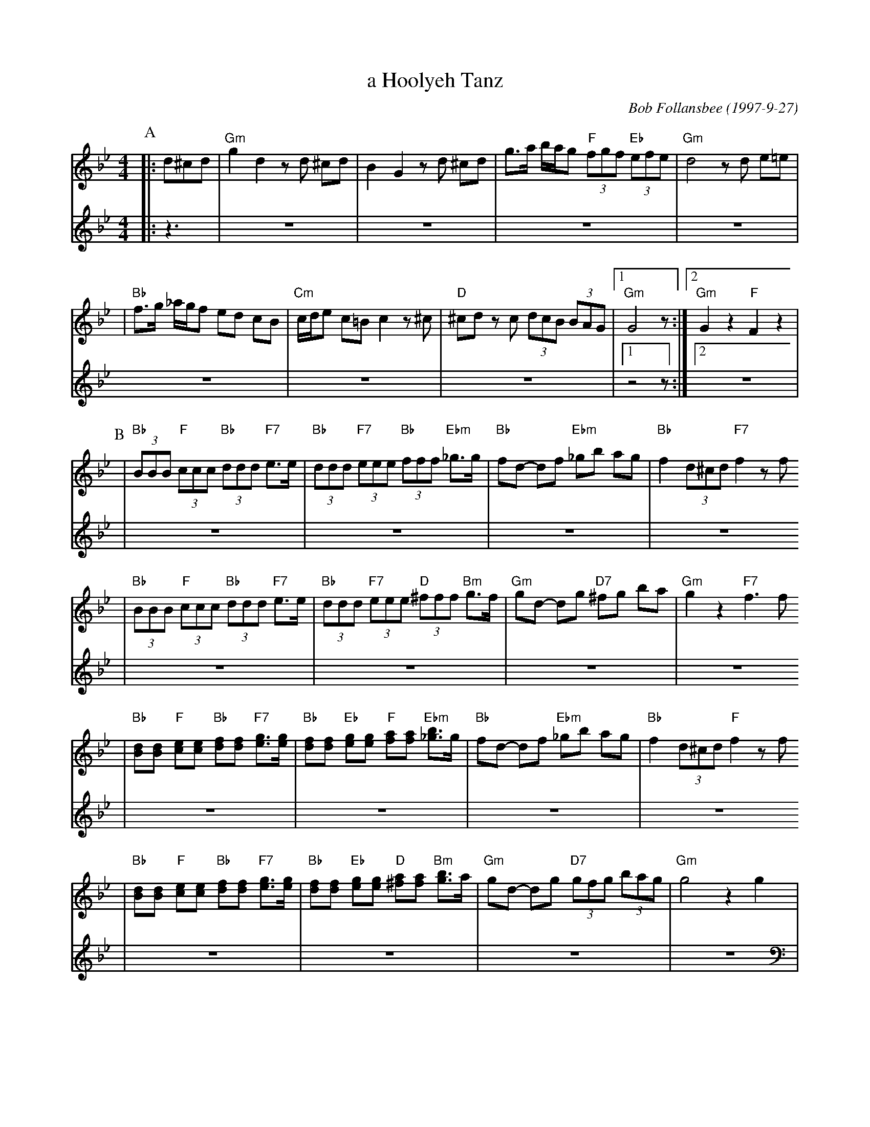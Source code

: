 X: 13
T: a Hoolyeh Tanz
C: Bob Follansbee (1997-9-27)
M: 4/4
L: 1/8
Z: 2007 John Chambers <jc:trillian.mit.edu>
S: printed MS of unknown origin
K: Gm
V:1
P: A
|:d^cd \
| "Gm"g2 d2 zd ^cd | B2 G2 zd ^cd \
| g>a b/a/g  "F"(3fgf "Eb" (3efe | "Gm"d4 zd e=e |
| "Bb"f>g _a/g/f ed cB | "Cm"c/d/e c=B c2 z^c \
| "D"^cd zc (3dcB (3BAG |1 "Gm"G4 z :|2 "Gm"G2 z2 "F"F2 z2 |
V:2
|:z3|Z7|[1z4 z:|[2Z|
P: B
V:1
| "Bb"(3BBB "F"(3ccc "Bb"(3ddd "F7"e>e | "Bb"(3ddd "F7"(3eee "Bb"(3fff "Ebm"_g>g \
| "Bb"fd- df "Ebm"_gb ag | "Bb"f2 (3d^cd "F7"f2 zf
| "Bb"(3BBB "F"(3ccc "Bb"(3ddd "F7"e>e | "Bb"(3ddd "F7"(3eee "D"(3^fff "Bm"g>f \
| "Gm"gd- dg "D7"^fg ba | "Gm"g2 z2 "F7"f3 f
| "Bb"[dB][dB] "F"[ec][ec] "Bb"[fd][fd] "F7"[ge]>[ge] \
| "Bb"[fd][fd] "Eb"[ge][ge] "F"[af][af] "Ebm"[b_g]>g \
| "Bb"fd- df "Ebm"_gb ag | "Bb"f2 (3d^cd "F"f2 zf
| "Bb"[dB][dB] "F"[ec][ec] "Bb"[fd][fd] "F7"[ge]>[ge] \
| "Bb"[fd][fd] "Eb"[ge][ge] "D"[a^f][af] "Bm"[bg]>a \
| "Gm"gd- dg "D7"(3gfg  (3bag | "Gm"g4 z2 g2 |
V:2
|Z16|
P: C
V: 1
|  "D"^f2 z2 z2 f2 | "Gm"g2 z2 z2 g2 | "D7"a2 z2 z2 d2 | "Gm"g2 z2 z2 g2 \
| "D7"^f2 z2 z2 f2 | "Gm"g2 z2 z2 d2 | "Cm"dc- cB "D7"(3d^cB (3BAG | "Gm"G4 z2 g2
|  "D"^f2 z2 z2 f2 | "Gm"g2 z2 z2 g2 | "D7"a2 z2 z2 d2 | "Gm"g2 z2 z2 g2 \
| "D7"^f2 z2 z2 f2 | "Gm"g2 z2 z2 d2 | "Cm"dc- cB "D7"(3d^cB (3BAG | "Gm"G4 z |]
V: 2 clef=bass middle=d
|  "D"z2 c2 ^f2 z2 | "Gm"z2 d2 g2 z2 | "D7"z2 d2 a2 z2 | "Gm"ga =bg =Bc ^cd \
| "D7"z2 c2 ^f2 z2 | "Gm"z2 d2 g2 z2 | "Cm"e2 g2 a4 | "Gm"g2 d2 G2 z2
|  "D"A2 c2 ^f2 z2 | "Gm"=B2 d2 g2 z2 | "D7"c2 d2 a2 z2 | "Gm"ga =bg =Bc ^cd \
| "D7"A2 c2 ^f2 z2 | "Gm"=B2 d2 g2 f2 | "Cm"e2 g2 a4 | "Gm"g2 d2 G |]
